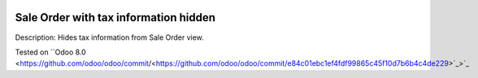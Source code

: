 .. image:: https://itpp.dev/images/infinity-readme.png
   :alt: Tested and maintained by IT Projects Labs
   :target: https://itpp.dev

.. image:: https://itpp.dev/images/infinity-readme.png
   :alt: Tested and maintained by IT Projects Labs
   :target: https://itpp.dev

Sale Order with tax information hidden
======================================

Description: Hides tax information from Sale Order view.

Tested on ``Odoo 8.0 <https://github.com/odoo/odoo/commit/<https://github.com/odoo/odoo/commit/e84c01ebc1ef4fdf99865c45f10d7b6b4c4de229>`_>`_
